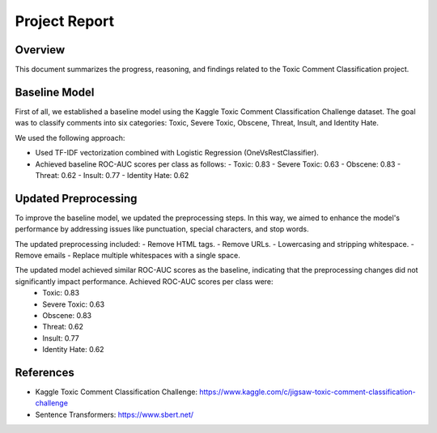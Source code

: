 Project Report
==============

Overview
--------

This document summarizes the progress, reasoning, and findings related to the Toxic Comment Classification project.

Baseline Model
--------------

First of all, we established a baseline model using the Kaggle Toxic Comment Classification Challenge dataset. The goal was to classify comments into six categories: Toxic, Severe Toxic, Obscene, Threat, Insult, and Identity Hate.

We used the following approach:

- Used TF-IDF vectorization combined with Logistic Regression (OneVsRestClassifier).
- Achieved baseline ROC-AUC scores per class as follows:
  - Toxic: 0.83
  - Severe Toxic: 0.63
  - Obscene: 0.83
  - Threat: 0.62
  - Insult: 0.77
  - Identity Hate: 0.62

Updated Preprocessing
---------------------

To improve the baseline model, we updated the preprocessing steps. In this way, we aimed to enhance the model's performance by addressing issues like punctuation, special characters, and stop words.

The updated preprocessing included:
- Remove HTML tags.
- Remove URLs.
- Lowercasing and stripping whitespace.
- Remove emails
- Replace multiple whitespaces with a single space.

The updated model achieved similar ROC-AUC scores as the baseline, indicating that the preprocessing changes did not significantly impact performance. Achieved ROC-AUC scores per class were:
  - Toxic: 0.83
  - Severe Toxic: 0.63
  - Obscene: 0.83
  - Threat: 0.62
  - Insult: 0.77
  - Identity Hate: 0.62

References
----------

- Kaggle Toxic Comment Classification Challenge: https://www.kaggle.com/c/jigsaw-toxic-comment-classification-challenge
- Sentence Transformers: https://www.sbert.net/

